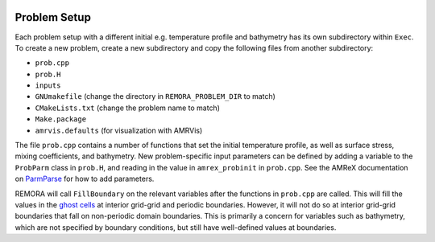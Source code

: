  .. role:: cpp(code)
    :language: c++

.. _ProblemSetup:

Problem Setup
=============

Each problem setup with a different initial e.g. temperature profile and bathymetry has its own subdirectory within ``Exec``. To create a new problem, create a new subdirectory and copy the following files from another subdirectory:

* ``prob.cpp``
* ``prob.H``
* ``inputs``
* ``GNUmakefile`` (change the directory in ``REMORA_PROBLEM_DIR`` to match)
* ``CMakeLists.txt`` (change the problem name to match)
* ``Make.package``
* ``amrvis.defaults`` (for visualization with AMRVis)

The file ``prob.cpp`` contains a number of functions that set the initial temperature profile, as well as surface stress, mixing coefficients, and bathymetry. New problem-specific input parameters can be defined by adding a variable to the ``ProbParm`` class in ``prob.H``, and reading in the value in ``amrex_probinit`` in ``prob.cpp``. See the AMReX documentation on `ParmParse <https://amrex-codes.github.io/amrex/docs_html/Basics.html#parmparse>`_ for how to add parameters.

REMORA will call ``FillBoundary`` on the relevant variables after the functions in ``prob.cpp`` are called. This will fill the values in the `ghost cells <https://amrex-codes.github.io/amrex/docs_html/Basics.html#ghost-cells>`_ at interior grid-grid and periodic boundaries. However, it will not do so at interior grid-grid boundaries that fall on non-periodic domain boundaries. This is primarily a concern for variables such as bathymetry, which are not specified by boundary conditions, but still have well-defined values at boundaries.
